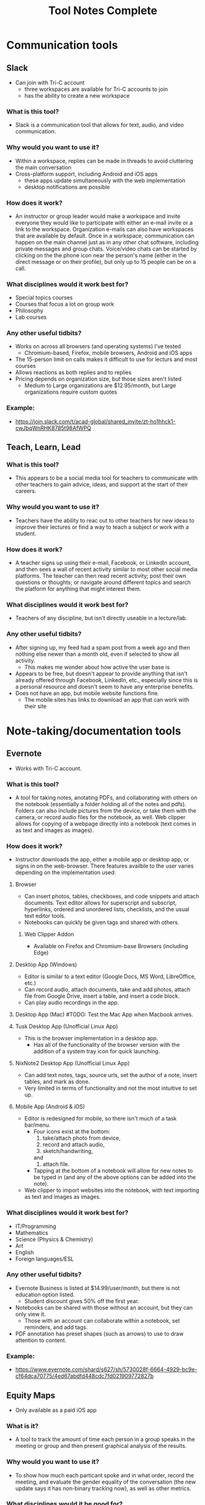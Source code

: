 #+TITLE: Tool Notes Complete

* Communication tools
** Slack
- Can join with Tri-C account
  + three workspaces are available for Tri-C accounts to join
  + has the ability to create a new workspace
*** What is this tool?
- Slack is a communication tool that allows for text, audio, and video communication.
*** Why would you want to use it?
- Within a workspace, replies can be made in threads to avoid cluttering the main conversation
- Cross-platform support, including Android and iOS apps
  + these apps update simultaneously with the web implementation
  + desktop notifications are possible
*** How does it work?
- An instructor or group leader would make a workspace and invite everyone they would like to participate with either an e-mail invite or a link to the workspace. Organization e-mails can also have workspaces that are available by default. Once in a workspace, communication can happen on the main channel just as in any other chat software, including private messages and group chats. Voice/video chats can be started by clicking on the the phone icon near the person's name (either in the direct message or on their profile), but only up to 15 people can be on a call.
*** What disciplines would it work best for?
- Special topics courses
- Courses that focus a lot on group work
- Philosophy
- Lab courses
*** Any other useful tidbits?
- Works on across all browsers (and operating systems) I've tested
  + Chromium-based, Firefox, mobile browsers, Android and iOS apps
- The 15-person limit on calls makes it difficult to use for lecturs and most courses
- Allows reactions as both replies and to replies
- Pricing depends on organization size, but those sizes aren't listed
  + Medium to Large organizations are $12.95/month, but Large organizations require custom quotes
*** Example:
- https://join.slack.com/t/acad-global/shared_invite/zt-ho1hhck1-cwJbqWnRHK8785t98AfWPQ

** Teach, Learn, Lead
*** What is this tool?
- This appears to be a social media tool for teachers to communicate with other teachers to gain advice, ideas, and support at the start of their careers.
*** Why would you want to use it?
- Teachers have the ability to reac out to other teachers for new ideas to improve their lectures or find a way to teach a subject or work with a student.
*** How does it work?
- A teacher signs up using their e-mail, Facebook, or LinkedIn account, and then sees a wall of recent activity similar to most other social media platforms. The teacher can then read recent activity; post their own questions or thoughts; or navigate around different topics and search the platform for anything that might interest them.
*** What disciplines would it work best for?
- Teachers of any discipline, but isn't directly useable in a lecture/lab.
*** Any other useful tidbits?
- After signing up, my feed had a spam post from a week ago and then nothing else newer than a month old, even if selected to show all activity.
  + This makes me wonder about how active the user base is
- Appears to be free, but doesn't appear to provide anything that isn't already offered through Facebook, LinkedIn, etc., especially since this is a personal resource and doesn't seem to have any enterprise benefits.
- Does not have an app, but mobile website functions fine.
  + The mobile sites has links to download an app that can work with their site

* Note-taking/documentation tools
** Evernote
- Works with Tri-C account.
*** What is this tool?
- A tool for taking notes, anotating PDFs, and collaborating with others on the notebook (essentially a folder holding all of the notes and pdfs). Folders can also include pictures from the device, or take them with the camera, or record audio files for the notebook, as well. Web clipper allows for copying of a webpage directly into a notebook (text comes in as text and images as images).
*** How does it work?
- Instructor downloads the app, either a mobile app or desktop app, or signs in on the web-browser. There features availble to the user varies depending on the implementation used:
**** Browser
- Can insert photos, tables, checkboxes, and code snippets and attach documents. Text editor allows for superscript and subscript, hyperlinks, ordered and unordered lists, checklists, and the usual text editor tools.
- Notebooks can quickly be given tags and shared with others.
***** Web Clipper Addon
- Available on Firefox and Chromium-base Browsers (including Edge)
**** Desktop App (Windows)
- Editor is similar to a text editor (Google Docs, MS Word, LibreOffice, etc.)
- Can record audio, attach documents, take and add photos, attach file from Google Drive, insert a table, and insert a code block.
- Can play audio recordings in the app.
**** Desktop App (Mac) #TODO: Test the Mac App when Macbook arrives.
**** Tusk Desktop App (Unofficial Linux App)
- This is the browser implementation in a desktop app.
  + Has all of the functionality of the browser version with the addition of a system tray icon for quick launching.
**** NixNote2 Desktop App (Unofficial Linux App)
- Can add text notes, tags, source urls, set the author of a note, insert tables, and mark as done.
- Very limited in terms of functionality and not the most intuitive to set up.
**** Mobile App (Android & iOS)
- Editor is redesigned for mobile, so there isn't much of a task bar/menu.
  + Four icons exist at the bottom:
    1. take/attach photo from device,
    2. record and attach audio,
    3. sketch/handwriting,
    and
    4. attach file.
  + Tapping at the bottom of a notebook will allow for new notes to be typed in (and any of the above options can be added into the note).
- Web clipper to import websites into the notebook, with text importing as text and images as images.
*** What disciplines would it work best for?
- IT/Programming
- Mathematics
- Science (Physics & Chemistry)
- Art
- English
- Foreign languages/ESL
*** Any other useful tidbits?
- Evernote Business is listed at $14.99/user/month, but there is not education option listed.
  + Student discount gives 50% off the first year.
- Notebooks can be shared with those without an account, but they can only view it.
  + Those with an account can collaborate within a notebook, set reminders, and add tags.
- PDF annotation has preset shapes (such as arrows) to use to draw attention to content.
*** Example:
- https://www.evernote.com/shard/s627/sh/5730028f-6664-4929-bc9e-cf64dca70775/4ed67abdfd448cdc7fd021909772827b

** Equity Maps
- Only available as a paid iOS app
*** What is it?
- A tool to track the amount of time each person in a group speaks in the meeting or group and then present graphical analysis of the results.
*** Why would you want to use it?
- To show how much each particant spoke and in what order, record the meeting, and evaluate the gender equality of the conversation (the new update says it has non-binary tracking now), as well as other metrics.
*** What disciplines would it be good for?
- Philosophy
- Sociology
- Creative writing
- Any course that uses a more Socratic structure
*** Any other useful tidbits?
- No free version, but they do offer Organizational pricing.
- Only available for iOS.
- Requires the user to manually note when each speaker is speaking.
  - This means it loses funtion it they forget and requires them to not pay split their attention between the discussion and the app.

* Anotation tools
** Edpuzzle
- Works with Tri-C account
  - Gave a choice of campus and listed how many other teachers were using it at each.
*** What is this tool?
- A video annotation tool that allows for qustions and comments to be added to YouTube, Khan Academy, and other videos.
*** Why would you want to use it?
- Allows for questions to both ensure that students are paying attention to the videos and understanding the concepts presented.
- The instructor can also add comments to the video to allow for commentary to simulate showing the video in the classroom.
*** How does it work?
- After signing into the webapp, the instructor can search for a video on YouTube and select one to use (it it cannot be found through Edpuzzle, then the extension can be installed on a Chromium-based and can be used to import a video from YouTube into Edpuzzle). Then, they can modify the length of the video (cut it to the size/section that they want to use) and scrub through it to add questions and comments at the time codes that they would be relevant.
*** What disciplines would it work best for?
- History
- Mathematics
- Foriegn Language/ESL
- Psychology
- Sociology
*** Any other useful tidbits?
- Has three payment tiers, including one for schools that is based on a custom quote.
- Seems to integrate only with YouTube videos, but videos can also be uploaded from Google Drive and from the local drive.
- Keeps track of how well the students do in the local gradebook.
- The webapp works in non-Chromium browsers, but the extension does not; so, the instructor has to rely on the videos that are part of the Popular Channels, able to be found by the search within the webapp, or uploaded by the user.

** Insert Learning
- Requires system admin approval to grant priveledges to use with Tri-C account
  + I tested it with my personal Google and Microsoft accounts
- Works with any webpage that uses proper HTML tags and with Google Docs
  + Can work on other websites too, but it seemed to work easier on some than others
*** What is this tool?
- Insert Learning is an annotation tool that allows for interactive lesson content using webpages and Google Docs
*** Why would you want to use it?
- Can simulate the interactivity of a classroom presentation, including groupwork, all in realtime
  + Can see students highlight and answer questions in real time and check their work at a later time
*** How does it work?
- An instructor downloads and activates the extension for their browser and heads to a webpage they want to use in a lesson (a Google Doc can also be used, but will need to be published, first). Then, all wanted annotations should be added and the lesson is published to the class where students can complete the assignment. In addition to being uploaded to an Insert Learning class, it can also be uploaded to a Google Classroom, a Microsoft Team, or via hyperlink. Grades for all answers can be done in the instructor's dashboard where each question is grouped with all students repsonses for easy grading.
*** What disciplines would it work best for?
- English literature
- Foreign languages/ESL
- Philosophy
- Music Theory
- History
- Science Lectures
- Most classes where articles or reading is done for preparation
- IT courses, possibly even programming
*** Any other useful tidbits?
- Works on Chromium-based browsers
  + This includes Google Chrome, Chromium, Vivaldi, Edge (Not the older Microsoft Edge browser)
- Also works on Firefox
- Wide browser support means it can be used on Windows, MacOS, Linux
- Can have 5 lessons for free, but it costs to have more than that
  + $8/month or $40/year
  + Also allows for institutional payment, but didn't list costs or license limits
*** Example:
- Class Code: gv54yy
  + Assignment: https://insertlearning.com/v1/share/g5m9f78b

* Screen recording/video lecture tools
** Doceri
*** What is this tool?
- Document annotation and screen capture tool
- Remote desktop control software
*** Why would you want to use it?
- Allows instructor to manipulate their presentation or write on their smartboards or computer screens from anywhere in the room, freeing them up to be more involved in their classroom.
- Allows for all of the presentation to be recorded, including audio from the iPad's microphone, which would make it easy to upload the lecture for students to review.
*** How does it work?
- To use it as a standalone app, the instructor just needs to download it to their iPad and load it, selecting to use it "from my iPad alone." Then, they can use this as a digital whiteboard where they can record solutions to problems or their notes as they record a voice-over/lecture; they can also load an image to anotate or markup. It does not seem that the app allows for a powerpoint or PDF to be annotated by default.
- To use it with a computer, the instructor needs to download the desktop app from the Doceri website for their system (MacOS or Windows). After downloading it, and possibly installing the required Java Runtime Emvironment, they will need to set up a password to use when connecting their iPad to their system. There are two ways for them to connect their iPad to their computer:
  1. By selecting their computer from the list that the app found on the network, or adding it by clicking the plus sign at the bottom of the screen and giving the app the local IP address of their computer (this is shown on the desktop app).
  2. By using their camera to scan the QR code on the desktop app.
  + After connecting their iPad and computer, all of the same functions that are available with just the app are available, but they can now also control their computer and load softdawer and documents from it. Everything being done on the computer can be recorded by the app just as if it was being done on the iPad.
*** What disciplines would it work best for?
- Mathematics
- Philosophy
- IT, especially Programming
- Sciences
- Any discipline/course where a Socratic pedagogical style is/can be employed.
*** Any othe helpful tidbits?
- Desktop app is only available for Windows and MacOS.
- Individual pricing is $30 for a perpetual license.
  + they offer organizational quotes, but no additional info on them.
- The Doceri watermark will persist until a separate purchase is made in the App store for the iPad.
  + This might not be the case for organizational licensing, but I think it would as this is required due to Apple App store's policies.
- App is only available for Windows 8.1 and iOS tablets.
  + Windows tablets can also install the desktop app, but cannot run both at the same time.
  + No Android implementation
- I wonder if this app could be used with an iPad with an external keyboard. If so, this could be a powerful tool for teaching programming courses.
- Only works if the tablet and computer are on the same local network and it might require the user knowing the computer's address.
  + This address is written on the destop app, but can be a point of confusion for instructors that are not as tech savvy.
  + Prevents instructors from practicing or working with the desktop app outside of the class room as they would no longer be on the network.
  + This might have some workaround for the organizational license.
- On the Mac desktop app, the app will send its current layouts key (my iPad is in QWERTY), but the Mac will place the character that is in that key's space in it's keyboard layout (I do not use QWERTY on my computers).
  + This is not an issue on Windows.
** Educreations
*** What is this tool?
- Document annotation and screen capture application
- Whiteboard replacement or slideshow presentation tool
*** Why would you want to use it?
- Allows for writing notes or math solutions to share with students.
- Makes it easy to make video lectures and teaching materials to distribute to students
*** How does it work?
- The instructor would download the app to their iPad and then load it to it's default/starting whiteboard. Here, they can either begin taking notes or can import an image, document, or map and begin annotating it. There are a few options other than the standard whiteboard, such as lined paper, graph paper, or a coordinate grid. They can click the red microphone button to begin recording both what they write and what they speak. Once they are finished, they can save the video as either a draft or a published video, the latter of which can be shared with an Educreations account to others with an account and YouTube.
*** What disciplines would it work best for?
- Mathematics
- Science
- Foreign Languages/ESL
- The Arts
*** Any other helpful tidbits?
- Three payment options listed:
  1. Basic - Free, but very limited in what it can do and the space it is allowed
  2. Pro Classroom - $99/year (or $12/month), 1 pro teacher account and pro 40 student accounts (more can be purchased) with full features and 5Gb storage/share space
  3. Pro School - $1495/year, unlimited pro teacher and student upgrades at one school
     - There is also Higher Ed pricing available, but that info requires an individual quote.
- Once a video has been published, there does not seem to be a way to edit it or add to it, so the instructor would need to start all over or make a new video and then use external software to combine the two.
- Was not as intuitive to use and offered fewer features than other options.

** Explain Everything
- While it is possible to log in with a Tri-C account, videos cannot be saved to the associated OneDrive without system admin approval
*** What is this tool?
- Document anotation and screen capture application.
- Great whiteboard replacement or slideshow presentation tool
*** Why would you want to use it?
- Great tool to present math solutions, lecture notes, and slides to break material down into the necessary steps/quantities for students to understand
*** How does it work?
- Instructors will start a new project or load an existing one. If starting a new project, they can choose to start with a blank cnavas, a template, or with a file (image, document, or video). Then, tools similar to MS Paint or those available on smartboards become available to the left with recording tools to the bottom. App can either record audio and video simultaneously or separately; all recording is very straightforward to do, much like recording a video on a phone. Additional layers of video and audio recording can be made over the top of what has already been recording or a new recording can overwrite what is already there. Once finished, the video can be shared via a link or uploaded to Google Drive, YouTube, Dropbox, OneDrive, etc.
- Can insert media and files from the device, and apparently from the browser in split screen (but I can't test this as my device is smaller and does not support this).
*** What disciplines would it work best for?
- Mathematics
- Science
- Music Theory
- Foreign Languages/ESL
- History
- Programming/IT
- The Arts
*** Any other helpful tidbits?
- Works on both iOS, Android, and has a web implementation
  + The web version is not as easy to use on a desktop, but might be better on with a touchscreen or a 2-in-1.
- Educational pricing is $8.99 per user, per year or $0.90 per user, per month
  + limit of one slide, 3 projects, and 1 minute shared recordings on the free plan
- No access to what I made on my iPad on the desktop or on the Android app.
*** Example:
- https://expl.ai/SZYVPKK

* Instruction/lesson tools (non-video)
** Bulb
- Works with Tri-C account.
*** What is this tool?
- This is a collection/page creation/curating tool.
*** Why would you want to use it?
- Instructors can use this to crate assignment collections/pages for students to use/reference.
*** How does it work?
- The instructor either logs in to the webapp or loads the iOS app to get to their dashboard. Onch there, they have the option to create a page or a collection; a page is essentially a webpage/blog post and a collecion is a folder (a page with links to posts). Each page the instructor creates can have external links embedded into the texts that show YouTube videos, images, etc., and has easy tools for formatting text that appears just by highlighting the text that needs to be formatted.
*** What disciplines would it work best for?
- Business/Communication
*** Any other useful tidbits?
- There are three account levels:
  1. Bulb Free - standard features, limit of 10 published pages, 2Gb max storage
  2. Bulb+ - $30/year, everything in free plus unimited portfolios and storage and added Google Classroom integration
  3. BulbEd - $2-4/year (requires quote), everything in the above plans plus admin and teacher dashboards, dedicated customer success manager and setup/tech support, and integration with more apps like MS OneDrive, Padlet, Slack, etc.
- Intuitive to get started and use.
- iOS app has most of the webapp functionality, but not all.

** Buncee
- Works with Tri-C account
*** What is this tool?
- A presentation and lesson creation tool.
*** Why would you want to use it?
- To create interesting slides and presentations of lesson material in order to make less interesting and more complicated topics easier to understand.
*** How does it work?
- The instructor loads the web or iOS app and either clicks on one of their projects or creates a new one. Then, they can click on the many tools available to insert/embed links, documents, anotate slides, record video, etc. Multiple slides can be added to the project, and the project can be shared or downloaded with each slide as a PNG image once completed. In the more expensive plans, multiple choice and free resonse questions can also be added to the project.
*** What disciplines would it work best for?
- Mathematics
- Forign Language
- Educationa
*** Any other useful tidbits?
- There are five different payment levels, including School & District pricing, which requires a custom quote.
- Other than the basic white background, most of this tool seems focused at younger class, especially with their achievements.

** Expeditions
- Requires a Google account
  + Would have to set Tri-C account up as a Google one, so I instead used my personal account.
*** What is this tool?
- Expeditions is a virtual field trip/presentation tool. It can be used to discuss locations and items/models without having to be there or with them in person.
*** Why would you want to use it?
- Instead of using low-quality slide copies in a lecture, or trying to project a physical model to a smartboard, these 3D models can be displayed and discussed, instead. This also holds true when discussing locations that are unreasable to travel to for a lecture.
*** How does it work?
- The app can be used in two ways:
  1. The official way is to download the app to the instructor's phone or tablet and either:
     a. going around the class room showing the students the model
     or
     b. providing the students with devices with the app installed (or having them download it onto their own) and a VR viewer (or cardboard holder) and taking them on a virtual tour of the model/site.
  2. This should also work with a screencast to display what is on the app on a tablet to a computer/smartboard (or even a virtual lecture).
*** What disciplines would it work best for?
- History
- Sciences
- Art
- IT
- English Literature
- Sociology
- Cultural Anthropology
*** Any other useful tidbits?
- It appears to be free to use, including all of the tours I took.
- Works well on both Android and iOS.
- It seems as though most tours can be done as AR or VR, but VR might be required for some.
** Google Tour Creator
- Requires a Google account
  + Would have to set Tri-C account up as a Google one, so I used my personal account instead.
*** What is this tool?
- Tour Creator allows for the creation of 3D virtual tours using Google Street View and Google's library of images inside locations.
*** How does it work?
- The instructor signs up to use the Tour Creator and selects to create a tour, assigning the tour a cover photo, title, description, and catagory. Then, they search for a place and can drop the street view character (golden person above the zoom controls on the map) on a place to look around; valid locations will be outlined and the streetview will snap to the closest valid point, if dropped on an invalid one. Next, they click "add scene" to set a "starting view" and can then assign the scene details such as title, place, description, credits, ambient sounds, narration, and points of interest. Once all of the scenes are added, the instructor clicks the "Publish" button on the top of the screen.
*** What disciplines would it work best for?
- Art
- Cultural anthroplogy
- Sociology
- English literature
- History
- Foreign languages/ESL
- Engineering/Urban development
*** Any other useful tidbits?
- It appears to be free to use, including synching it up with Google Expiditions
- If tours are created with the same Google account as is used with Expeditions, then the tours can easily used through that tool.
- Some places, such as the Muzeul de Arta in Constanta, Romania allows for tours to be taken inside of their facility, including views close to the art exhibits (as shown in my example).
**** Example:
- https://poly.google.com/view/fNERsA7NN7U

** Padlet
- Needs system admin approval for use with Tri-C account
  + I tested it with my personal Google account and an unsigned in student
*** What is this tool?
- A collaborative art board, allowing students and instructors to interact and post both comments and posts
*** Why would you want to use it?
- Provides a structured virtual environment with multiple layouts to allow instructors to give students audio and video files, links to websites or other materials, as well as a place to communicate all in one.
*** How does it work?
- The instructor creates a Padlet board and decides its settings, including user/visitor permissions. Then, they provide a link to their students. Once that is done, comments/replies are made by clicking on the box below a post and new posts are made by clicking on the plus at the bottom-right of the screen. Instructors can moderate using the menu at the top right of a post/reply.
*** What disciplines would it work best for?
- Creative writing
- The Arts (maybe not music)
- Business
- History (because of the globe and timeline layouts)
- IT/Programming (for one or two layouts)
- Mathematics, with the built in Draw tool for notes/solutions
*** Any other helpful tidbits?
- Can have students add/post images, gifs, videos, screen captures, and links
  + Instructors can also post, too, allowing for collaborative teaching
- Works well in browsers, my preference, but also works well on Android and iOS apps
  + Browser implementation also works well when viewed on a mobile device or on a tablet
- Only get 5 Padlets for free
  + Educational pricing is $2000 for 500 teacher/student accounts, but can contact Padlet for a custom quote
- When looking at the mobile app and the website/Padlets on mobile, some layouts are not intuitive as they require lateral scrolling
- I worry that Padlets with many students posting could become difficult to load on computers with low amounts of RAM or with lower-end CPUs
  + Chromium-based browsers, especially Google Chrome, tend to open individual items on a page as separate processes, using more RAM and this could be an issue, but would need further testing
- Posts are available in real-time, which promotes the cooperative experience of the classroom, but may cause similar issues as the above point due to extra processing needed for the page to maintain a current connection (not relying on a cached version)
*** Examples:
1. https://padlet.com/thevillagetuba/dxf26d1jf0g6xoyf
2. https://padlet.com/thevillagetuba/3czzdrewey0k6ffe

** Webjets
- Works just fine with Tri-C account, but the e-mails from it were flagged as spam.
*** What is this tool?
- Webjets is a artboard-style tool that allows for ideas, links, and documents to be grouped and organized in a logical manner.
*** How does it work?
- The instructor can create an artboard for a specific class, lecture, or project/assignment. Once created, they can place cards, mindmaps, folders, lists, links, documents, etc. onto the artboard and organize them on the board as would best fit the item or instructor's purpose. Webjets has a button to easily import both Wikipedia articles and Youtube videos. Folders can contain other folders, cards, lists, links, and everything else to keep those items organized (the same is true for every other type of object, as well). Those items can also be given additional views that give them there own space on the artboard for better viewing. The artboard can be shared with specific people, giving them editing or view permissions, or it can be published and distributed with a link.
*** What disciplines would it work best for?
- English Literature
- Foreign Languages/ESL
- History
- IT Programming and Networking
- Courses that focus around large projects
*** Any other useful tidbits?
- Webjets is free to sign up, but with limited storage space and number of boards.
  + Educational plans are listed as free, but I do not know if there is a limitation to this account.
    - There is also no mention of how often reverification might need to happen.
- Pretty intuitive to use in terms of creation, but might not be so for a student viewing a lesson.
*** Example:
- https://app.webjets.io/p/kQtTtavzyNNovkbMVnkv8eCNf3c2/-MHbMkE1F82T1GuxxLSH

* Online Resources/tools
** Story Corps
*** What is this tool?
- This is an archive of interviews/conversations with people across the country that talk about their life expriences
*** How does it work?
- The instructor loads the site and goes to the "Stories" tab. There, they can search through the archives and filter the results to find one that fits their topic. Then, they can copy the URL of the story into an assignment or play it for the class.
*** What disciplines would it work best for?
- History
- Sociology
- Ethics
*** Any othe useful tidbits?
- Videos seem to be short, around 3 or so minutes in length, with some being animated.
- The archive is free to access and nothing in their Terms of Use seems to limit its use in a classroom.

* Editing tools
** Prowiting Aid
*** What is this tool?
- A writing/editing tool to assist in improving the spelling, grammar, and style of a students writing; it also has the ability to perform plagiarism checks.
*** How does it work?
- In the browser implementation, 